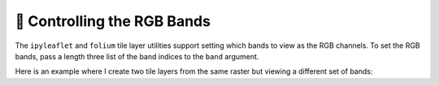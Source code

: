 🧮 Controlling the RGB Bands
----------------------------

The ``ipyleaflet`` and ``folium`` tile layer utilities support setting which bands
to view as the RGB channels. To set the RGB bands, pass a length three list
of the band indices to the ``band`` argument.

Here is an example where I create two tile layers from the same raster but
viewing a different set of bands:

.. jupyter-execute::

  from localtileserver import get_leaflet_tile_layer, examples
  from ipyleaflet import Map, ScaleControl, FullScreenControl, SplitMapControl

  # First, create TileClient using example file
  tile_client = examples.get_landsat()

  # Create 2 tile layers from same raster viewing different bands
  l = get_leaflet_tile_layer(tile_client, band=[7, 5, 4])
  r = get_leaflet_tile_layer(tile_client, band=[5, 3, 2])

  # Make the ipyleaflet map
  m = Map(center=tile_client.center(), zoom=12)
  control = SplitMapControl(left_layer=l, right_layer=r)
  m.add_control(control)
  m.add_control(ScaleControl(position='bottomleft'))
  m.add_control(FullScreenControl())
  m
